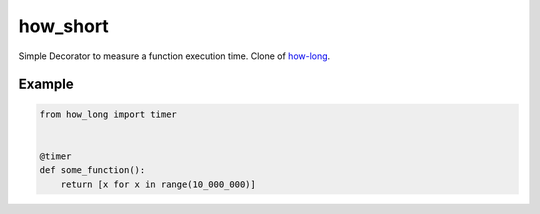 how_short
=========

Simple Decorator to measure a function execution time.
Clone of `how-long <https://pypi.org/project/how-long/>`_.

Example
_______

.. code-block:: python

    from how_long import timer


    @timer
    def some_function():
        return [x for x in range(10_000_000)]